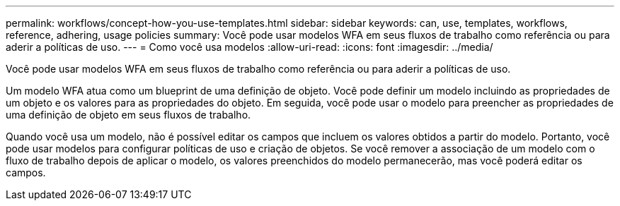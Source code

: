 ---
permalink: workflows/concept-how-you-use-templates.html 
sidebar: sidebar 
keywords: can, use, templates, workflows, reference, adhering, usage policies 
summary: Você pode usar modelos WFA em seus fluxos de trabalho como referência ou para aderir a políticas de uso. 
---
= Como você usa modelos
:allow-uri-read: 
:icons: font
:imagesdir: ../media/


[role="lead"]
Você pode usar modelos WFA em seus fluxos de trabalho como referência ou para aderir a políticas de uso.

Um modelo WFA atua como um blueprint de uma definição de objeto. Você pode definir um modelo incluindo as propriedades de um objeto e os valores para as propriedades do objeto. Em seguida, você pode usar o modelo para preencher as propriedades de uma definição de objeto em seus fluxos de trabalho.

Quando você usa um modelo, não é possível editar os campos que incluem os valores obtidos a partir do modelo. Portanto, você pode usar modelos para configurar políticas de uso e criação de objetos. Se você remover a associação de um modelo com o fluxo de trabalho depois de aplicar o modelo, os valores preenchidos do modelo permanecerão, mas você poderá editar os campos.
